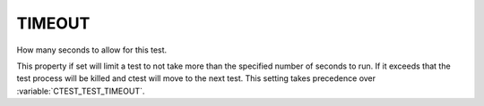 TIMEOUT
-------

How many seconds to allow for this test.

This property if set will limit a test to not take more than the
specified number of seconds to run.  If it exceeds that the test
process will be killed and ctest will move to the next test.  This
setting takes precedence over :variable:`CTEST_TEST_TIMEOUT`.
